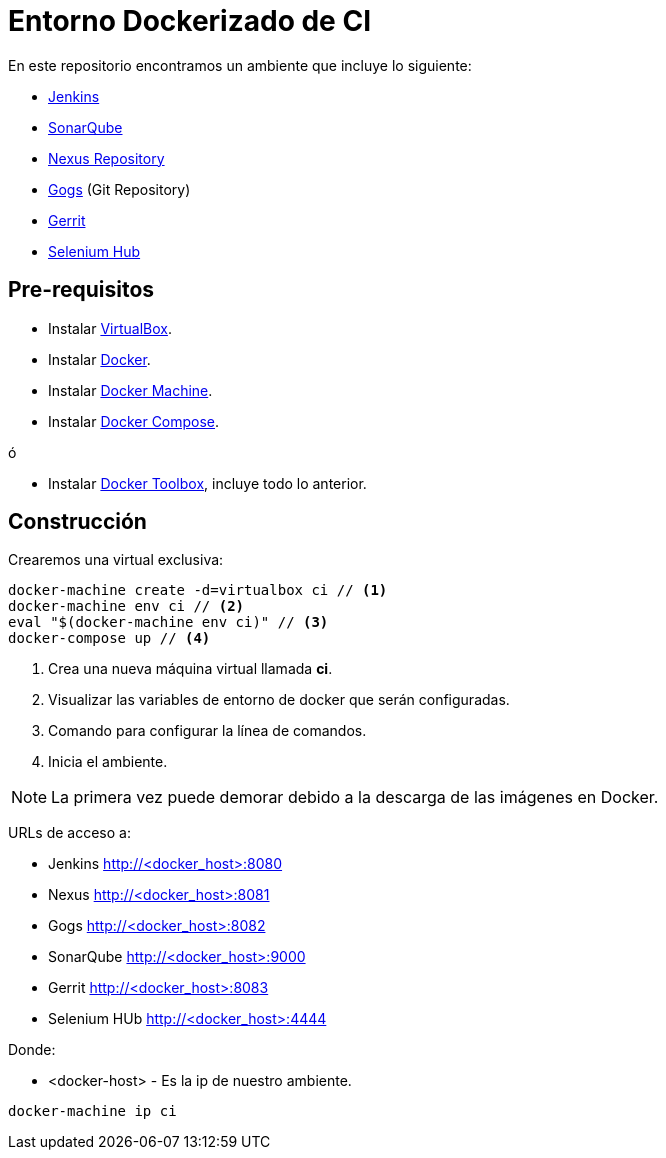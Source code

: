 = Entorno Dockerizado de CI

En este repositorio encontramos un ambiente que incluye lo siguiente:

* link:https://jenkins-ci.org/[Jenkins]
* link:http://www.sonarqube.org/[SonarQube]
* link:http://www.sonatype.org/nexus/[Nexus Repository]
* link:https://gogs.io/[Gogs] (Git Repository)
* link:https://www.gerritcodereview.com/[Gerrit]
* link:http://www.seleniumhq.org/[Selenium Hub]

== Pre-requisitos

* Instalar link:https://www.virtualbox.org/wiki/Downloads[VirtualBox].
* Instalar link:http://docs.docker.com/engine/installation[Docker].
* Instalar link:https://docs.docker.com/machine/install-machine[Docker Machine].
* Instalar link:https://docs.docker.com/compose/install[Docker Compose].

ó

* Instalar link:https://www.docker.com/docker-toolbox[Docker Toolbox], incluye todo lo anterior.

== Construcción

Crearemos una virtual exclusiva:

[source,bash]
----
docker-machine create -d=virtualbox ci // <1>
docker-machine env ci // <2>
eval "$(docker-machine env ci)" // <3>
docker-compose up // <4>
----

<1> Crea una nueva máquina virtual llamada *ci*.
<2> Visualizar las variables de entorno de docker que serán configuradas.
<3> Comando para configurar la línea de comandos.
<4> Inicia el ambiente.

NOTE: La primera vez puede demorar debido a la descarga de las imágenes en Docker.

URLs de acceso a:

* Jenkins http://<docker_host>:8080
* Nexus http://<docker_host>:8081
* Gogs http://<docker_host>:8082
* SonarQube http://<docker_host>:9000
* Gerrit http://<docker_host>:8083
* Selenium HUb http://<docker_host>:4444

Donde:

* <docker-host> - Es la ip de nuestro ambiente.

```
docker-machine ip ci
```
